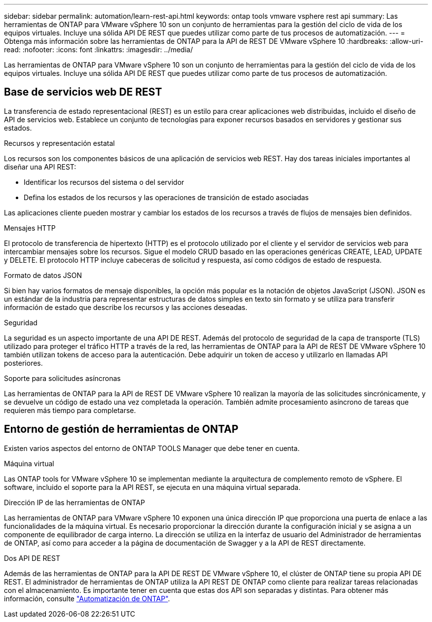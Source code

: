 ---
sidebar: sidebar 
permalink: automation/learn-rest-api.html 
keywords: ontap tools vmware vsphere rest api 
summary: Las herramientas de ONTAP para VMware vSphere 10 son un conjunto de herramientas para la gestión del ciclo de vida de los equipos virtuales. Incluye una sólida API DE REST que puedes utilizar como parte de tus procesos de automatización. 
---
= Obtenga más información sobre las herramientas de ONTAP para la API de REST DE VMware vSphere 10
:hardbreaks:
:allow-uri-read: 
:nofooter: 
:icons: font
:linkattrs: 
:imagesdir: ../media/


[role="lead"]
Las herramientas de ONTAP para VMware vSphere 10 son un conjunto de herramientas para la gestión del ciclo de vida de los equipos virtuales. Incluye una sólida API DE REST que puedes utilizar como parte de tus procesos de automatización.



== Base de servicios web DE REST

La transferencia de estado representacional (REST) es un estilo para crear aplicaciones web distribuidas, incluido el diseño de API de servicios web. Establece un conjunto de tecnologías para exponer recursos basados en servidores y gestionar sus estados.

.Recursos y representación estatal
Los recursos son los componentes básicos de una aplicación de servicios web REST. Hay dos tareas iniciales importantes al diseñar una API REST:

* Identificar los recursos del sistema o del servidor
* Defina los estados de los recursos y las operaciones de transición de estado asociadas


Las aplicaciones cliente pueden mostrar y cambiar los estados de los recursos a través de flujos de mensajes bien definidos.

.Mensajes HTTP
El protocolo de transferencia de hipertexto (HTTP) es el protocolo utilizado por el cliente y el servidor de servicios web para intercambiar mensajes sobre los recursos. Sigue el modelo CRUD basado en las operaciones genéricas CREATE, LEAD, UPDATE y DELETE. El protocolo HTTP incluye cabeceras de solicitud y respuesta, así como códigos de estado de respuesta.

.Formato de datos JSON
Si bien hay varios formatos de mensaje disponibles, la opción más popular es la notación de objetos JavaScript (JSON). JSON es un estándar de la industria para representar estructuras de datos simples en texto sin formato y se utiliza para transferir información de estado que describe los recursos y las acciones deseadas.

.Seguridad
La seguridad es un aspecto importante de una API DE REST. Además del protocolo de seguridad de la capa de transporte (TLS) utilizado para proteger el tráfico HTTP a través de la red, las herramientas de ONTAP para la API de REST DE VMware vSphere 10 también utilizan tokens de acceso para la autenticación. Debe adquirir un token de acceso y utilizarlo en llamadas API posteriores.

.Soporte para solicitudes asíncronas
Las herramientas de ONTAP para la API de REST DE VMware vSphere 10 realizan la mayoría de las solicitudes sincrónicamente, y se devuelve un código de estado una vez completada la operación. También admite procesamiento asíncrono de tareas que requieren más tiempo para completarse.



== Entorno de gestión de herramientas de ONTAP

Existen varios aspectos del entorno de ONTAP TOOLS Manager que debe tener en cuenta.

.Máquina virtual
Las ONTAP tools for VMware vSphere 10 se implementan mediante la arquitectura de complemento remoto de vSphere.  El software, incluido el soporte para la API REST, se ejecuta en una máquina virtual separada.

.Dirección IP de las herramientas de ONTAP
Las herramientas de ONTAP para VMware vSphere 10 exponen una única dirección IP que proporciona una puerta de enlace a las funcionalidades de la máquina virtual. Es necesario proporcionar la dirección durante la configuración inicial y se asigna a un componente de equilibrador de carga interno. La dirección se utiliza en la interfaz de usuario del Administrador de herramientas de ONTAP, así como para acceder a la página de documentación de Swagger y a la API de REST directamente.

.Dos API DE REST
Además de las herramientas de ONTAP para la API DE REST DE VMware vSphere 10, el clúster de ONTAP tiene su propia API DE REST. El administrador de herramientas de ONTAP utiliza la API REST DE ONTAP como cliente para realizar tareas relacionadas con el almacenamiento. Es importante tener en cuenta que estas dos API son separadas y distintas. Para obtener más información, consulte https://docs.netapp.com/us-en/ontap-automation/["Automatización de ONTAP"^].
